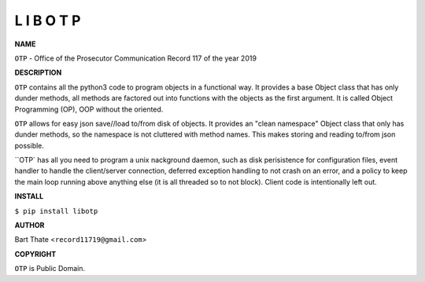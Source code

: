 L I B O T P
===========


**NAME**


``OTP`` - Office of the Prosecutor Communication Record 117 of the year 2019 


**DESCRIPTION**


``OTP`` contains all the python3 code to program objects in a functional
way. It provides a base Object class that has only dunder methods, all
methods are factored out into functions with the objects as the first
argument. It is called Object Programming (OP), OOP without the
oriented.

``OTP``  allows for easy json save//load to/from disk of objects. It
provides an "clean namespace" Object class that only has dunder
methods, so the namespace is not cluttered with method names. This
makes storing and reading to/from json possible.

``OTP` has all you need to program a unix nackground daemon, such as disk
perisistence for configuration files, event handler to handle the
client/server connection, deferred exception handling to not crash on an error,
and a policy to keep the main loop running above anything else (it is all
threaded so to not block). Client code is intentionally left out.


**INSTALL**


``$ pip install libotp``


**AUTHOR**

Bart Thate <``record11719@gmail.com``>


**COPYRIGHT**

``OTP`` is Public Domain.
